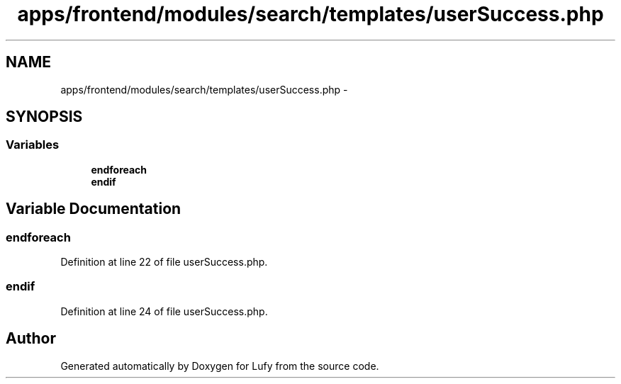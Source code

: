 .TH "apps/frontend/modules/search/templates/userSuccess.php" 3 "Thu Jun 6 2013" "Lufy" \" -*- nroff -*-
.ad l
.nh
.SH NAME
apps/frontend/modules/search/templates/userSuccess.php \- 
.SH SYNOPSIS
.br
.PP
.SS "Variables"

.in +1c
.ti -1c
.RI "\fBendforeach\fP"
.br
.ti -1c
.RI "\fBendif\fP"
.br
.in -1c
.SH "Variable Documentation"
.PP 
.SS "endforeach"

.PP
Definition at line 22 of file userSuccess\&.php\&.
.SS "endif"

.PP
Definition at line 24 of file userSuccess\&.php\&.
.SH "Author"
.PP 
Generated automatically by Doxygen for Lufy from the source code\&.
